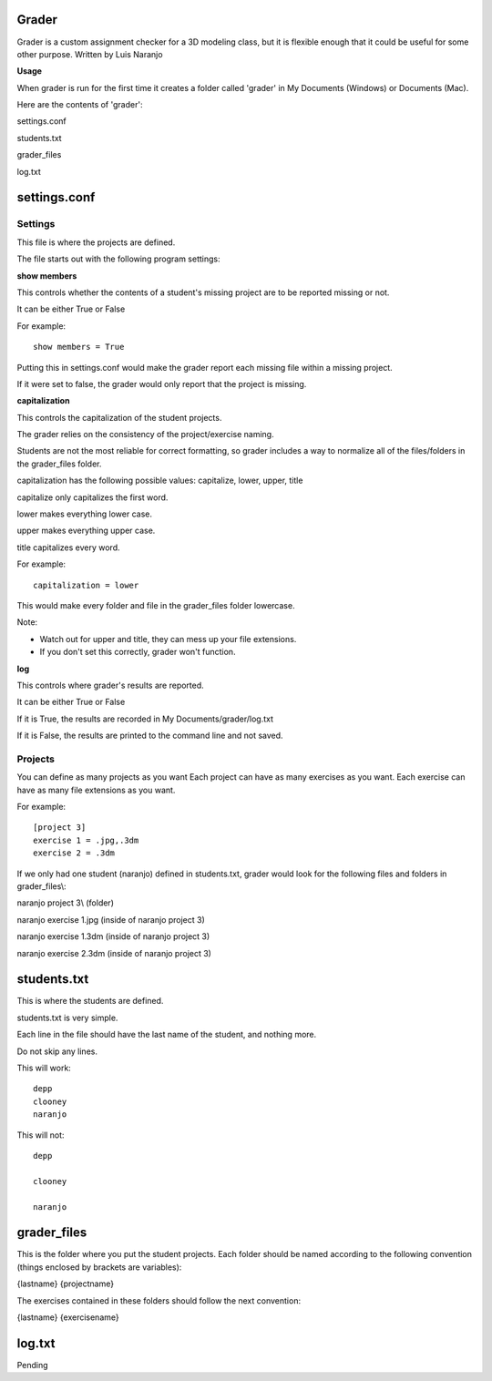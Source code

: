 Grader
******

Grader is a custom assignment checker for a 3D modeling class, but it is flexible enough that it could be useful for some other purpose.
Written by Luis Naranjo

**Usage**

When grader is run for the first time it creates a folder called 'grader' in My Documents (Windows) or Documents (Mac).

Here are the contents of 'grader':

settings.conf

students.txt

grader_files\

log.txt

settings.conf
*************

Settings
========

This file is where the projects are defined.

The file starts out with the following program settings:

**show members**

This controls whether the contents of a student's missing project are to be reported missing or not.

It can be either True or False

For example::

   show members = True

Putting this in settings.conf would make the grader report each missing file within a missing project.

If it were set to false, the grader would only report that the project is missing.

**capitalization**

This controls the capitalization of the student projects.

The grader relies on the consistency of the project/exercise naming.

Students are not the most reliable for correct formatting, so grader includes a way to normalize all of the files/folders in the grader_files folder.

capitalization has the following possible values: capitalize, lower, upper, title

capitalize only capitalizes the first word.

lower makes everything lower case.

upper makes everything upper case.

title capitalizes every word.

For example::

   capitalization = lower

This would make every folder and file in the grader_files folder lowercase.

Note:

* Watch out for upper and title, they can mess up your file extensions.
* If you don't set this correctly, grader won't function.

**log**

This controls where grader's results are reported.

It can be either True or False

If it is True, the results are recorded in My Documents/grader/log.txt

If it is False, the results are printed to the command line and not saved.

Projects
========

You can define as many projects as you want
Each project can have as many exercises as you want.
Each exercise can have as many file extensions as you want.

For example::

   [project 3]
   exercise 1 = .jpg,.3dm
   exercise 2 = .3dm

If we only had one student (naranjo) defined in students.txt, grader would look for the following files and folders in grader_files\\:

naranjo project 3\\ (folder)

naranjo exercise 1.jpg (inside of naranjo project 3)

naranjo exercise 1.3dm (inside of naranjo project 3)

naranjo exercise 2.3dm (inside of naranjo project 3)

students.txt
************

This is where the students are defined.

students.txt is very simple.

Each line in the file should have the last name of the student, and nothing more.

Do not skip any lines.

This will work::

   depp
   clooney
   naranjo

This will not::

   depp

   clooney

   naranjo

grader_files
************

This is the folder where you put the student projects.
Each folder should be named according to the following convention (things enclosed by brackets are variables):

{lastname} {projectname}

The exercises contained in these folders should follow the next convention:

{lastname} {exercisename}

log.txt
*******

Pending
